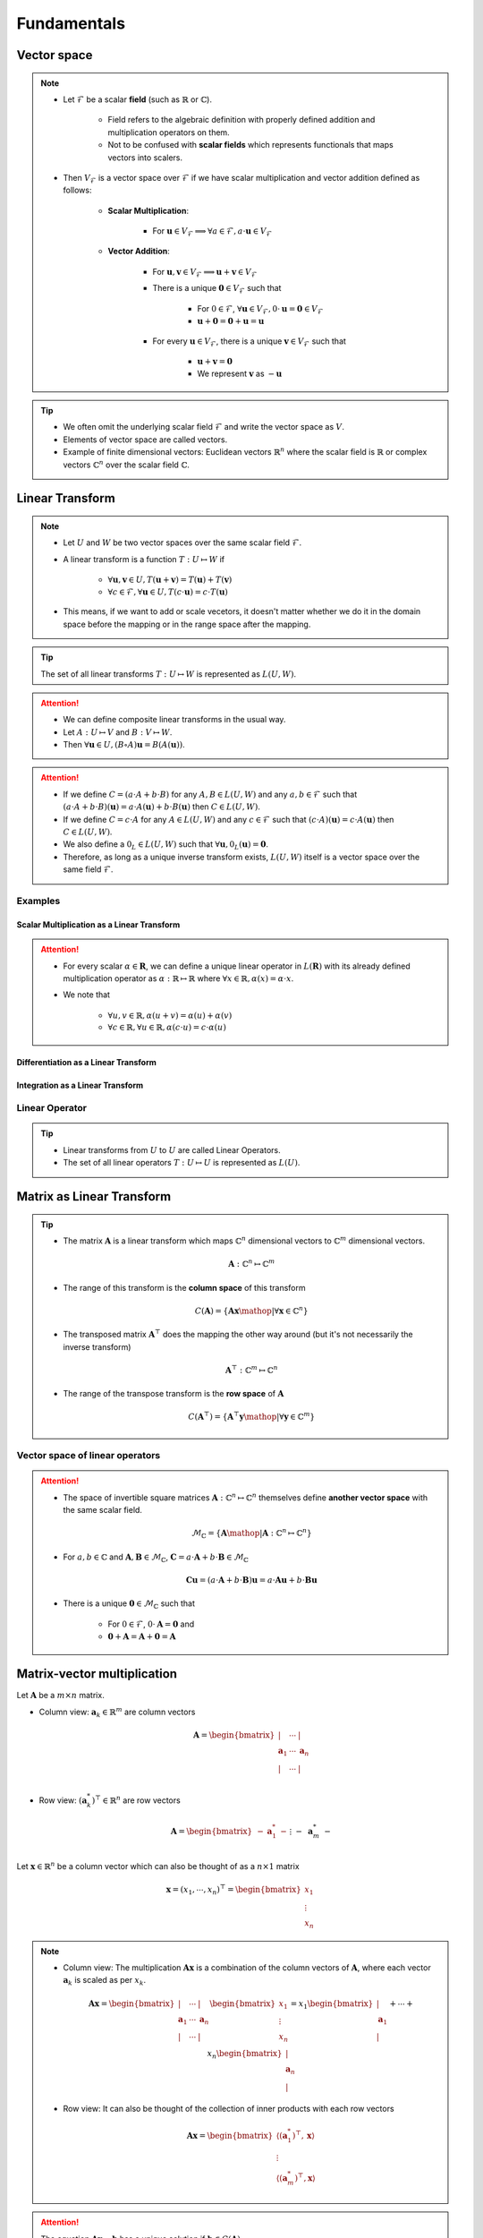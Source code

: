 ################################################################################
Fundamentals
################################################################################

********************************************************************************
Vector space
********************************************************************************
.. note::
	* Let :math:`\mathcal{F}` be a scalar **field** (such as :math:`\mathbb{R}` or :math:`\mathbb{C}`).

		* Field refers to the algebraic definition with properly defined addition and multiplication operators on them. 
		* Not to be confused with **scalar fields** which represents functionals that maps vectors into scalers.
	* Then :math:`V_\mathcal{F}` is a vector space over :math:`\mathcal{F}` if we have scalar multiplication and vector addition defined as follows:

		* **Scalar Multiplication**: 

			* For :math:`\mathbf{u}\in V_\mathcal{F}\implies\forall a\in \mathcal{F}, a\cdot\mathbf{u}\in V_\mathcal{F}`
		* **Vector Addition**: 

			* For :math:`\mathbf{u},\mathbf{v}\in V_\mathcal{F}\implies \mathbf{u}+\mathbf{v}\in V_\mathcal{F}`
			* There is a unique :math:`\mathbf{0}\in V_\mathcal{F}` such that 

				* For :math:`0\in \mathcal{F}`, :math:`\forall\mathbf{u}\in V_\mathcal{F}, 0\cdot\mathbf{u}=\mathbf{0}\in V_\mathcal{F}`
				* :math:`\mathbf{u}+\mathbf{0}=\mathbf{0}+\mathbf{u}=\mathbf{u}`
			* For every :math:`\mathbf{u}\in V_\mathcal{F}`, there is a unique :math:`\mathbf{v}\in V_\mathcal{F}` such that

				* :math:`\mathbf{u}+\mathbf{v}=\mathbf{0}`
				* We represent :math:`\mathbf{v}` as :math:`-\mathbf{u}`

.. tip::
	* We often omit the underlying scalar field :math:`\mathcal{F}` and write the vector space as :math:`V`.
	* Elements of vector space are called vectors.
	* Example of finite dimensional vectors: Euclidean vectors :math:`\mathbb{R}^n` where the scalar field is :math:`\mathbb{R}` or complex vectors :math:`\mathbb{C}^n` over the scalar field :math:`\mathbb{C}`.

********************************************************************************
Linear Transform
********************************************************************************
.. note::
	* Let :math:`U` and :math:`W` be two vector spaces over the same scalar field :math:`\mathcal{F}`.
	* A linear transform is a function :math:`T:U\mapsto W` if 

		* :math:`\forall\mathbf{u},\mathbf{v}\in U, T(\mathbf{u}+\mathbf{v})=T(\mathbf{u})+T(\mathbf{v})`
		* :math:`\forall c\in\mathcal{F},\forall\mathbf{u}\in U, T(c\cdot\mathbf{u})=c\cdot T(\mathbf{u})`
	* This means, if we want to add or scale vecetors, it doesn't matter whether we do it in the domain space before the mapping or in the range space after the mapping.

.. tip::
	The set of all linear transforms :math:`T:U\mapsto W` is represented as :math:`L(U,W)`.

.. attention::
	* We can define composite linear transforms in the usual way.
	* Let :math:`A:U\mapsto V` and :math:`B:V\mapsto W`.
	* Then :math:`\forall\mathbf{u}\in U, (B\circ A)\mathbf{u}=B(A(\mathbf{u}))`.

.. attention::
	* If we define :math:`C=(a\cdot A+b\cdot B)` for any :math:`A,B\in L(U,W)` and any :math:`a,b\in\mathcal{F}` such that :math:`(a\cdot A+b\cdot B)(\mathbf{u})=a\cdot A(\mathbf{u})+b\cdot B(\mathbf{u})` then :math:`C\in L(U,W)`.
	* If we define :math:`C=c\cdot A` for any :math:`A\in L(U,W)` and any :math:`c\in\mathcal{F}` such that :math:`(c\cdot A)(\mathbf{u})=c\cdot A(\mathbf{u})` then :math:`C\in L(U,W)`.
	* We also define a :math:`0_L\in L(U,W)` such that :math:`\forall \mathbf{u}, 0_L(\mathbf{u})=\mathbf{0}`.
	* Therefore, as long as a unique inverse transform exists, :math:`L(U,W)` itself is a vector space over the same field :math:`\mathcal{F}`.

Examples
================================================================================
Scalar Multiplication as a Linear Transform
--------------------------------------------------------------------------------
.. attention::
	* For every scalar :math:`\alpha\in\mathbf{R}`, we can define a unique linear operator in :math:`L(\mathbf{R})` with its already defined multiplication operator as :math:`\alpha:\mathbb{R}\mapsto\mathbb{R}` where :math:`\forall x\in\mathbb{R}, \alpha(x)=\alpha\cdot x`.
	* We note that

		* :math:`\forall u,v\in \mathbb{R}, \alpha(u+v)=\alpha(u)+\alpha(v)`
		* :math:`\forall c\in\mathbb{R},\forall u\in \mathbb{R}, \alpha(c\cdot u)=c\cdot\alpha(u)`

Differentiation as a Linear Transform
--------------------------------------------------------------------------------

Integration as a Linear Transform
--------------------------------------------------------------------------------

Linear Operator
================================================================================
.. tip::
	* Linear transforms from :math:`U` to :math:`U` are called Linear Operators.
	* The set of all linear operators :math:`T:U\mapsto U` is represented as :math:`L(U)`.

********************************************************************************
Matrix as Linear Transform
********************************************************************************
.. tip::
	* The matrix :math:`\mathbf{A}` is a linear transform which maps :math:`\mathbb{C}^n` dimensional vectors to :math:`\mathbb{C}^m` dimensional vectors.

		.. math:: \mathbf{A}:\mathbb{C}^n\mapsto\mathbb{C}^m
	* The range of this transform is the **column space** of this transform

		.. math:: C(\mathbf{A})=\{\mathbf{A}\mathbf{x}\mathop{|}\forall \mathbf{x}\in\mathbb{C}^n\}
	* The transposed matrix :math:`\mathbf{A}^\top` does the mapping the other way around (but it's not necessarily the inverse transform)

		.. math:: \mathbf{A}^\top:\mathbb{C}^m\mapsto\mathbb{C}^n
	* The range of the transpose transform is the **row space** of :math:`\mathbf{A}`

		.. math:: C(\mathbf{A}^\top)=\{\mathbf{A}^\top\mathbf{y}\mathop{|}\forall \mathbf{y}\in\mathbb{C}^m\}

Vector space of linear operators
=================================================================================
.. attention::
	* The space of invertible square matrices :math:`\mathbf{A}:\mathbb{C}^n\mapsto\mathbb{C}^n` themselves define **another vector space** with the same scalar field.

		.. math:: \mathcal{M}_\mathbb{C}=\{\mathbf{A} \mathop{|} \mathbf{A}:\mathbb{C}^n\mapsto\mathbb{C}^n\}
	* For :math:`a,b\in\mathbb{C}` and :math:`\mathbf{A},\mathbf{B}\in\mathcal{M}_\mathbb{C}`, :math:`\mathbf{C}=a\cdot\mathbf{A}+b\cdot\mathbf{B}\in\mathcal{M}_\mathbb{C}`

		.. math:: \mathbf{C}\mathbf{u}=(a\cdot\mathbf{A}+b\cdot\mathbf{B})\mathbf{u}=a\cdot\mathbf{A}\mathbf{u}+b\cdot\mathbf{B}\mathbf{u}
	* There is a unique :math:`\mathbf{0}\in\mathcal{M}_\mathbb{C}` such that 

		* For :math:`0\in \mathcal{F}`, :math:`0\cdot\mathbf{A}=\mathbf{0}` and 
		* :math:`\mathbf{0}+\mathbf{A}=\mathbf{A}+\mathbf{0}=\mathbf{A}`

********************************************************************************
Matrix-vector multiplication
********************************************************************************
Let :math:`\mathbf{A}` be a :math:`m\times n` matrix. 

* Column view: :math:`\mathbf{a}_k\in\mathbb{R}^m` are column vectors

	.. math:: \mathbf{A}=\begin{bmatrix} | & \cdots & |\\ \mathbf{a}_1 & \cdots & \mathbf{a}_n\\ | & \cdots & |\\ \end{bmatrix}

* Row view: :math:`(\mathbf{a}^*_k)^\top\in\mathbb{R}^n` are row vectors

	.. math:: \mathbf{A}=\begin{bmatrix}-&\mathbf{a}^*_1&-\\&\vdots&\\-&\mathbf{a}^*_m&-\end{bmatrix}

Let :math:`\mathbf{x}\in\mathbb{R}^n` be a column vector which can also be thought of as a :math:`n\times 1` matrix

	.. math:: \mathbf{x}=(x_1,\cdots,x_n)^\top=\begin{bmatrix} x_1\\ \vdots\\ x_n \end{bmatrix}

.. note::
	* Column view: The multiplication :math:`\mathbf{A}\mathbf{x}` is a combination of the column vectors of :math:`\mathbf{A}`, where each vector :math:`\mathbf{a}_k` is scaled as per :math:`x_k`.

		.. math:: \mathbf{A}\mathbf{x}=\begin{bmatrix} | & \cdots & |\\ \mathbf{a}_1 & \cdots & \mathbf{a}_n\\ | & \cdots & |\\ \end{bmatrix}\begin{bmatrix}x_1\\\vdots\\x_n\end{bmatrix}=x_1\begin{bmatrix}|\\ \mathbf{a}_1\\|\end{bmatrix}+\cdots+x_n\begin{bmatrix}|\\ \mathbf{a}_n\\|\end{bmatrix}

	* Row view: It can also be thought of the collection of inner products with each row vectors

		.. math:: \mathbf{A}\mathbf{x}=\begin{bmatrix}\langle(\mathbf{a}^*_1)^\top,\mathbf{x}\rangle\\\vdots\\\langle(\mathbf{a}^*_m)^\top,\mathbf{x}\rangle\end{bmatrix}

.. attention::
	The equation :math:`\mathbf{A}\mathbf{x}=\mathbf{b}` has a unique solution if :math:`\mathbf{b}\in C(\mathbf{A})`.

********************************************************************************
Matrix-matrix multiplication
********************************************************************************
Let :math:`\mathbf{A}` be the matrix as before and let :math:`\mathbf{B}` be a :math:`n\times p` matrix written as a collection of rows similar to a vector

	.. math:: \mathbf{B}=\begin{bmatrix}-&\mathbf{b}^*_1&-\\&\vdots&\\-&\mathbf{b}^*_n&-\end{bmatrix}

where :math:`\mathbf{b}^*_k\in\mathbb{R}^p` are the row vectors.

.. note::
	The multiplication :math:`\mathbf{A}\mathbf{B}` is the sum of outer products :math:`\mathbf{u}\mathbf{v}^\top=\mathbf{a}_k \mathbf{b}^*_k`

		.. math:: \mathbf{A}\mathbf{B}=\begin{bmatrix} | & \cdots & |\\ \mathbf{a}_1 & \cdots & \mathbf{a}_n\\ | & \cdots & |\\ \end{bmatrix}\begin{bmatrix}-&\mathbf{b}^*_1&-\\&\vdots&\\-&\mathbf{b}^*_n&-\end{bmatrix}=\begin{bmatrix}|\\ \mathbf{a}_1\\|\end{bmatrix}\begin{bmatrix}-&\mathbf{b}^*_1&-\end{bmatrix}+\cdots+\begin{bmatrix}|\\ \mathbf{a}_n\\|\end{bmatrix}\begin{bmatrix}-&\mathbf{b}^*_n&-\end{bmatrix}

********************************************************************************
Independence, Rank, Inverse Mapping, Basis and Fundamental Subspaces
********************************************************************************
Independence
================================================================================
.. note::
	* Vector :math:`\mathbf{u}` is linearly independent of vector :math:`\mathbf{v}` if they are not in the same direction.

		* There is no scalar :math:`a\in\mathbb{R}` such that :math:`\mathbf{u}=a\mathbf{v}`
	* Vector :math:`\mathbf{w}` is linearly independent of vectors :math:`\mathbf{u}` and :math:`\mathbf{v}` if it is not in the same place spanned by these.

		* There are no scalars :math:`a,b\in\mathbb{R}` such that :math:`\mathbf{w}=a\mathbf{u}+b\mathbf{v}`
	* Extends naturally for more dimensions.

Rank
================================================================================
Rank determines whether the linear transform :math:`\mathbf{A}` defines a mapping which is **onto** or **into**.

.. note::
	* The number of independent column vectors in a matrix :math:`\mathbf{A}` is the **column-rank**.
	* The number of independent row vectors in a matrix :math:`\mathbf{A}` is the **row-rank**.

.. attention::
	* For any matrix :math:`\mathbf{A}`, column-rank and row-rank are the same, and it is called the **rank of a matrix**, :math:`r\leq m` and :math:`r\leq n`.
	* :math:`r` is the dimensionality of the column-space :math:`C(\mathbf{A})` as well as the row-space :math:`C(\mathbf{A}^\top)`.
	* If :math:`m=n=r`, then the matrix is **full-rank**.

Inverse Mapping
================================================================================
.. note::
	* A full rank matrix :math:`\mathbf{A}:\mathbb{R}^n\mapsto\mathbb{R}^n` defines a **onto** mapping, i.e. it spans the entire range.
	* In such cases, the operation is **one-to-one** as well. There are no two vectors in the domain which maps to the same vector in the range space.
	* We can define an inverse transform in this case as :math:`\mathbf{A}^{-1}:\mathbb{R}^n\mapsto\mathbb{R}^n`.

Basis
================================================================================
.. note::
	* For a matrix :math:`\mathbf{A}` of rank :math:`r`, there are :math:`r` independent column vectors which span :math:`\mathbb{R}^r`.
	* These column vectors form **one** basis of the column space.
	* We note that these don't necessarily have to be orthogonal.

.. attention::
	* There can be multiple basis vectors for a matrix which span the same column space.

Fundamental Subspaces
================================================================================
.. note::
	* We define the **null-space** of :math:`\mathbf{A}:\mathbb{R}^n\mapsto\mathbb{R}^m` as the subspace in the domain :math:`\mathbb{R}^n` which maps to :math:`\mathbf{0}` in the range :math:`\mathbb{R}^m`.

		.. math:: N(\mathbf{A})\subseteq \mathbb{R}^n
	* The vectors in the null-space span a :math:`n-r` dimensional space where :math:`r` is the rank of the matrix.

		* We prefer the basis for the null-space to be orthogonal although it's not a necessity.
	* The **right-null-space** is defined as the null-space of the transposed transform :math:`\mathbf{A}^\top`.

.. attention::
	* :math:`\dim(C(\mathbf{A}))=r` and :math:`\dim(N(\mathbf{A}^\top))=m-r`
	* :math:`\dim(C(\mathbf{A}^\top))=r` and :math:`\dim(N(\mathbf{A}))=n-r`

********************************************************************************
Orthogonality
********************************************************************************
Orthogonal vectors
================================================================================
.. note::
	Two vectors :math:`\mathbf{u}` and :math:`\mathbf{v}` are orthogonal if :math:`\mathbf{u}^\top\mathbf{v}=0`.

.. tip::
	* Pythagoras: For :math:`\mathbf{x}\mathop{\bot}\mathbf{y}`

		.. math:: ||\mathbf{x}-\mathbf{y}||=(\mathbf{x}-\mathbf{y})^\top(\mathbf{x}-\mathbf{y})=\mathbf{x}^\top\mathbf{x}+\mathbf{y}^\top\mathbf{y}-\mathbf{x}^\top\mathbf{y}-\mathbf{y}^\top\mathbf{x}=\mathbf{x}^\top\mathbf{x}+\mathbf{y}^\top\mathbf{y}=||\mathbf{x}||+||\mathbf{y}||
	* In general, :math:`\mathbf{x}^\top\mathbf{y}=||\mathbf{x}||\cdot||\mathbf{y}||\cdot\cos\theta`

.. attention::
	* If :math:`\mathbf{x}\in N(\mathbf{A})`, then for any :math:`k`, :math:`\mathbf{a}^*_k\mathop{\bot}\mathbf{x}` as :math:`(\mathbf{a}^*_k)^\top\mathbf{x}=0`.
	* Therefore, any vector in the null-space cannot be spanned by the row-space of :math:`\mathbf{A}`.

Orthonormal vectors
================================================================================
.. note::
	Orthogonal vectors such that :math:`||\mathbf{u}||=1`.

Matrix with orthonormal columns
================================================================================
.. note::
	* Written as :math:`\mathbf{Q}`.
	* We note that :math:`\mathbf{Q}^\top\mathbf{Q}=\mathbf{I}`.
	* **Doesn't change the length:** :math:`||\mathbf{Q}\mathbf{x}||=||\mathbf{x}||` but might lose/gain a few dimensions though based on the dimensionality of :math:`\mathbf{Q}`.

		.. math:: ||\mathbf{Q}\mathbf{x}||=(\mathbf{Q}\mathbf{x})^\top(\mathbf{Q}\mathbf{x})=\mathbf{x}^\top(\mathbf{Q}^\top\mathbf{Q})\mathbf{x}=\mathbf{x}^\top\mathbf{x}=||\mathbf{x}||
	* If :math:`\mathbf{Q}_1` and :math:`\mathbf{Q}_2` are matrices with orthonormal columns, then :math:`\mathbf{Q}=\mathbf{Q}_1\mathbf{Q}_2` is also a matrix with orthonormal columns.

		.. math:: \mathbf{Q}^\top\mathbf{Q}=(\mathbf{Q}_1\mathbf{Q}_2)^\top(\mathbf{Q}_1\mathbf{Q}_2)=\mathbf{Q}_2^\top(\mathbf{Q}_1^\top\mathbf{Q}_1)\mathbf{Q}_2=\mathbf{Q}_2^\top\mathbf{Q}_2=\mathbf{I}

Projection matrices
================================================================================
.. note::
	* Any matrix that can be factorised as :math:`\mathbf{P}=\mathbf{Q}\mathbf{Q}^\top` is a projection matrix. 
	* For any vector :math:`\mathbf{v}`, :math:`\mathbf{P}\mathbf{v}` is the orthogonal projection onto the column space of :math:`\mathbf{P}`.
	* Any vector :math:`\mathbf{v}` can be broken into two parts

		* Projection :math:`\mathbf{P}\mathbf{v}`
		* Error :math:`\mathbf{v}-\mathbf{P}\mathbf{v}`

.. attention::
	* **Repeated projection doesn't change anything**

		.. math:: \mathbf{P}^2=(\mathbf{Q}\mathbf{Q}^\top)(\mathbf{Q}\mathbf{Q}^\top)=\mathbf{Q}(\mathbf{Q}^\top\mathbf{Q})\mathbf{Q}^\top=\mathbf{Q}\mathbf{Q}^\top=\mathbf{P}
	* **Projection matrices are symmetric**

		.. math:: \mathbf{P}^\top=(\mathbf{Q}\mathbf{Q}^\top)^\top=(\mathbf{Q}^\top)^\top\mathbf{Q}^\top=\mathbf{Q}\mathbf{Q}^\top=\mathbf{P}

Orthogonal matrices
================================================================================
.. note::
	Square matrices with orthonormal columns.

.. attention::
	* We have :math:`\mathbf{Q}^\top=\mathbf{Q}^{-1}` since

		.. math:: \mathbf{Q}^\top\mathbf{Q}=\mathbf{Q}\mathbf{Q}^\top=\mathbf{I}
	* They represent a **pure rotation** or **reflection** in :math:`\mathbb{R}^n` as neither the length or the dimensionality changes of any vector under this transformation.

		* Positive determinant implies rotation, negative determinant implies reflection (as the orientation changes).

Orthonormal basis
================================================================================
.. note::
	* Standard co-ordinate vectors are an example of orthonormal basis.
	* It's not necessary for basis vectors to be orthonormal but it's desired.
	* For orthonormal basis, we can obtain the scalar along each component independently.

		* Let the orthogonal basis vectors are :math:`\mathbf{q}_1,\cdots,\mathbf{q}_n`. Then any vector :math:`\mathbf{v}\in\mathbb{R}^n` can be expressed as

			.. math:: \mathbf{v}=c_1\mathbf{q}_1+\cdots+c_n\mathbf{q}_n
		* The scalar along any :math:`\mathbf{q}_k` can be obtained as :math:`c_k=\mathbf{q}_k^\top\mathbf{v}` since

			.. math:: \mathbf{q}_k^\top\mathbf{v}=c_1\mathbf{q}_k^\top\mathbf{q}_1+\cdots+c_k\mathbf{q}_k^\top\mathbf{q}_k+\cdots+c_n\mathbf{q}_k^\top\mathbf{q}_n=c_1\cdot0+\cdots+c_k\cdot1+\cdots+c_n\cdot0=c_k

.. tip::
	* We can create an orthogonal matrix :math:`\mathbf{Q}` with the basis vectors as columns. Then all these coefficients can be found using :math:`\mathbf{Q}\mathbf{v}`.

Orthogonal subspace
================================================================================
.. attention::
	* :math:`C(\mathbf{A})\mathop{\bot} N(\mathbf{A}^\top)` and :math:`C(\mathbf{A}^\top)\mathop{\bot} N(\mathbf{A})`
	* :math:`\mathbf{A}:\text{span}\left(C(\mathbf{A}^\top)\mathop{\cup} N(\mathbf{A})\right)=\mathbb{R}^n\mapsto \text{span}\left(C(\mathbf{A})\mathop{\cup} N(\mathbf{A}^\top)\right)=\mathbb{R}^m`
